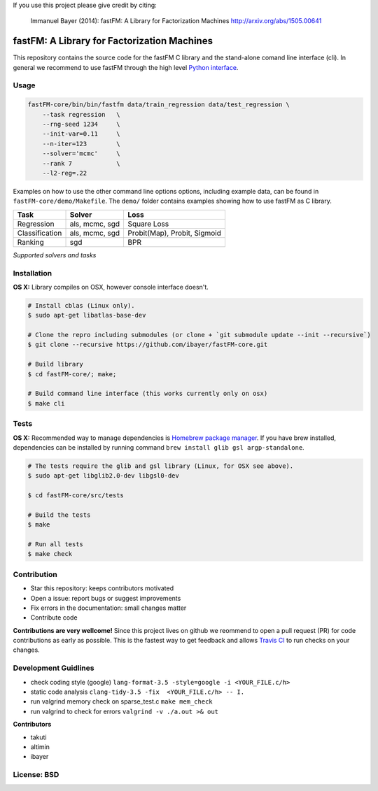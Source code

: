 If you use this project please give credit by citing:

    Immanuel Bayer (2014): fastFM: A Library for Factorization Machines http://arxiv.org/abs/1505.00641

.. image:: https://travis-ci.org/ibayer/fastFM-core.svg
    :target: https://travis-ci.org/ibayer/fastFM-core

.. image:: https://img.shields.io/badge/platform-OSX|Linux-lightgrey.svg
    :target: https://travis-ci.org/ibayer/fastFM

.. image:: https://img.shields.io/pypi/l/Django.svg   
    :target: https://travis-ci.org/ibayer/fastFM

fastFM: A Library for Factorization Machines
============================================

This repository contains the source code for the fastFM C library and the stand-alone
comand line interface (cli). In general we recommend to use fastFM through the high level `Python
interface <https://github.com/ibayer/fastFM>`_.

Usage
-----


.. code-block:: bash

    fastFM-core/bin/bin/fastfm data/train_regression data/test_regression \
	--task regression   \
	--rng-seed 1234     \
	--init-var=0.11     \
	--n-iter=123        \
	--solver='mcmc'     \
	--rank 7            \
	--l2-reg=.22


Examples on how to use the other command line options options, including example data, can be found
in ``fastFM-core/demo/Makefile``. The ``demo/`` folder contains examples showing how to use
fastFM as C library.

+----------------+------------------+-----------------------------+
| Task           | Solver           | Loss                        |
+================+==================+=============================+
| Regression     | als, mcmc, sgd   | Square Loss                 |
+----------------+------------------+-----------------------------+
| Classification | als, mcmc, sgd   | Probit(Map), Probit, Sigmoid|
+----------------+------------------+-----------------------------+
| Ranking        | sgd              | BPR                         |
+----------------+------------------+-----------------------------+
*Supported solvers and tasks*

Installation
------------

**OS X:**
Library compiles on OSX, however console interface doesn't.

.. code-block::

    # Install cblas (Linux only).
    $ sudo apt-get libatlas-base-dev

    # Clone the repro including submodules (or clone + `git submodule update --init --recursive`)
    $ git clone --recursive https://github.com/ibayer/fastFM-core.git

    # Build library
    $ cd fastFM-core/; make;

    # Build command line interface (this works currently only on osx)
    $ make cli

Tests
-----

**OS X:**
Recommended way to manage dependencies is `Homebrew package manager <https://brew.sh>`_.
If you have brew installed, dependencies can be installed by running command
``brew install glib gsl argp-standalone``.

.. code-block::

    # The tests require the glib and gsl library (Linux, for OSX see above).
    $ sudo apt-get libglib2.0-dev libgsl0-dev

    $ cd fastFM-core/src/tests

    # Build the tests
    $ make

    # Run all tests
    $ make check


Contribution
------------

* Star this repository: keeps contributors motivated
* Open a issue: report bugs or suggest improvements
* Fix errors in the documentation: small changes matter
* Contribute code

**Contributions are very wellcome!** Since this project lives on github we reommend
to open a pull request (PR) for code contributions as early as possible. This is the
fastest way to get feedback and allows `Travis CI <https://travis-ci.org/ibayer/fastFM-core>`_ to run checks on your changes.

Development Guidlines
---------------------

* check coding style (google) ``lang-format-3.5 -style=google -i <YOUR_FILE.c/h>``
* static code analysis ``clang-tidy-3.5 -fix  <YOUR_FILE.c/h> -- I.``
* run valgrind memory check on sparse_test.c ``make mem_check``
* run valgrind to check for errors ``valgrind -v ./a.out >& out``


**Contributors**

* takuti
* altimin
* ibayer

License: BSD
------------
